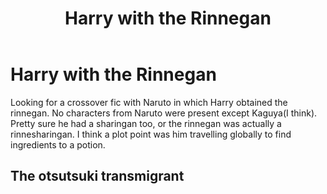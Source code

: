 #+TITLE: Harry with the Rinnegan

* Harry with the Rinnegan
:PROPERTIES:
:Author: GhostPaths
:Score: 5
:DateUnix: 1601507250.0
:DateShort: 2020-Oct-01
:FlairText: What's That Fic?
:END:
Looking for a crossover fic with Naruto in which Harry obtained the rinnegan. No characters from Naruto were present except Kaguya(I think). Pretty sure he had a sharingan too, or the rinnegan was actually a rinnesharingan. I think a plot point was him travelling globally to find ingredients to a potion.


** The otsutsuki transmigrant
:PROPERTIES:
:Author: bloodelemental
:Score: 3
:DateUnix: 1601508462.0
:DateShort: 2020-Oct-01
:END:
